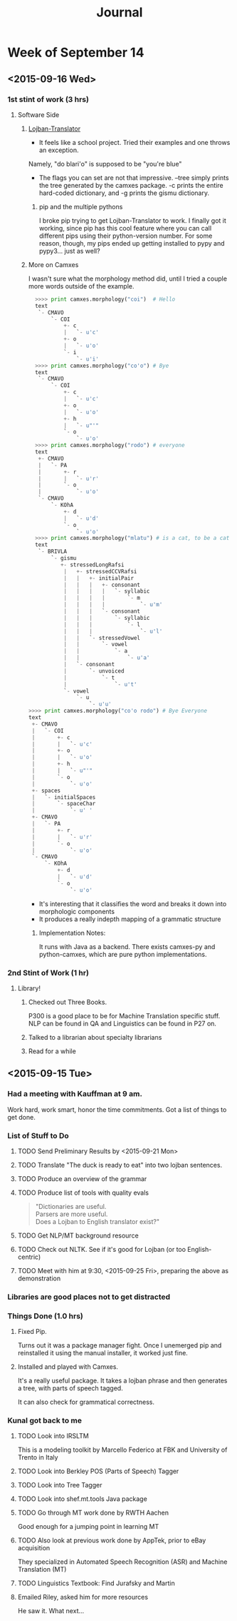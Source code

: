 #+STARTUP: indent
#+HTML_HEAD: <link rel="stylesheet" type="text/css" href="/css/solarized-dark.min.css" />
#+TITLE: Journal
#+OPTIONS: H:3
#+OPTIONS: toc:2
* Week of September 14
** <2015-09-16 Wed>
*** 1st stint of work (3 hrs)
**** Software Side
***** [[https://github.com/leeavital/Lojban-Translator][Lojban-Translator]] 
- It feels like a school project. Tried their examples and one throws an exception.
Namely, "do blari'o" is supposed to be "you're blue"
- The flags you can set are not that impressive. --tree simply prints
  the tree generated by the camxes package. -c prints the entire
  hard-coded dictionary, and -g prints the gismu dictionary.
****** pip and the multiple pythons
I broke pip trying to get Lojban-Translator to work. I finally got it
working, since pip has this cool feature where you can call different
pips using their python-version number. For some reason, though, my
pips ended up getting installed to pypy and pypy3... just as well?
***** More on Camxes
I wasn't sure what the morphology method did, until I tried a couple
more words outside of the example.

#+BEGIN_SRC python 
  >>>> print camxes.morphology("coi")  # Hello
  text
   `- CMAVO
       `- COI
           +- c
           |   `- u'c'
           +- o
           |   `- u'o'
           `- i
               `- u'i'
  >>>> print camxes.morphology("co'o") # Bye
  text
   `- CMAVO
       `- COI
           +- c
           |   `- u'c'
           +- o
           |   `- u'o'
           +- h
           |   `- u"'"
           `- o
               `- u'o'
  >>>> print camxes.morphology("rodo") # everyone
  text
   +- CMAVO
   |   `- PA
   |       +- r
   |       |   `- u'r'
   |       `- o
   |           `- u'o'
   `- CMAVO
       `- KOhA
           +- d
           |   `- u'd'
           `- o
               `- u'o'
  >>>> print camxes.morphology("mlatu") # is a cat, to be a cat
  text
   `- BRIVLA
       `- gismu
          +- stressedLongRafsi
           |   +- stressedCCVRafsi
           |   |   +- initialPair
           |   |   |   +- consonant
           |   |   |   |   `- syllabic
           |   |   |   |       `- m
           |   |   |   |           `- u'm'
           |   |   |   `- consonant
           |   |   |       `- syllabic
           |   |   |           `- l
           |   |   |               `- u'l'
           |   |   `- stressedVowel
           |   |       `- vowel
           |   |           `- a
           |   |               `- u'a'
           |   `- consonant
           |       `- unvoiced
           |           `- t
           |               `- u't'
           `- vowel
               `- u
                   `- u'u'
>>>> print camxes.morphology("co'o rodo") # Bye Everyone
text
 +- CMAVO
 |   `- COI
 |       +- c
 |       |   `- u'c'
 |       +- o
 |       |   `- u'o'
 |       +- h
 |       |   `- u"'"
 |       `- o
 |           `- u'o'
 +- spaces
 |   `- initialSpaces
 |       `- spaceChar
 |           `- u' '
 +- CMAVO
 |   `- PA
 |       +- r
 |       |   `- u'r'
 |       `- o
 |           `- u'o'
 `- CMAVO
     `- KOhA
         +- d
         |   `- u'd'
         `- o
             `- u'o'
#+END_SRC
- It's interesting that it classifies the word and breaks it down into morphologic components
- It produces a really indepth mapping of a grammatic structure
****** Implementation Notes:
It runs with Java as a backend. There exists camxes-py and
python-camxes, which are pure python implementations.
*** 2nd Stint of Work (1 hr)
**** Library!
***** Checked out Three Books.
P300 is a good place to be for Machine Translation specific stuff.
NLP can be found in QA and Linguistics can be found in P27 on.
***** Talked to a librarian about specialty librarians
***** Read for a while
** <2015-09-15 Tue>
*** Had a meeting with Kauffman at 9 am.
Work hard, work smart, honor the time commitments.
Got a list of things to get done.
*** List of Stuff to Do
**** TODO Send Preliminary Results by <2015-09-21 Mon>
**** TODO Translate "The duck is ready to eat" into two lojban sentences.
**** TODO Produce an overview of the grammar
**** TODO Produce list of tools with quality evals
#+BEGIN_QUOTE
"Dictionaries are useful.\\
Parsers are more useful.\\
Does a Lojban to English translator exist?"
#+END_QUOTE
**** TODO Get NLP/MT background resource 
**** TODO Check out NLTK. See if it's good for Lojban (or too English-centric)
**** TODO Meet with him at 9:30, <2015-09-25 Fri>, preparing the above as demonstration
*** Libraries are good places not to get distracted
*** Things Done (1.0 hrs)
**** Fixed Pip.
Turns out it was a package manager fight. Once I unemerged pip and
reinstalled it using the manual installer, it worked just fine.
**** Installed and played with Camxes.
It's a really useful package. It takes a lojban phrase and then
generates a tree, with parts of speech tagged.

It can also check for grammatical correctness.

*** Kunal got back to me
***** TODO Look into IRSLTM
This is a modeling toolkit by Marcello Federico at FBK and University of Trento in Italy
***** TODO Look into Berkley POS (Parts of Speech) Tagger
***** TODO Look into Tree Tagger
***** TODO Look into shef.mt.tools Java package
***** TODO Go through MT work done by RWTH Aachen
Good enough for a jumping point in learning MT
***** TODO Also look at previous work done by AppTek, prior to eBay acquisition
They specialized in Automated Speech Recognition (ASR) and Machine Translation (MT)
***** TODO Linguistics Textbook: Find Jurafsky and Martin
**** Emailed Riley, asked him for more resources
He saw it. What next...
